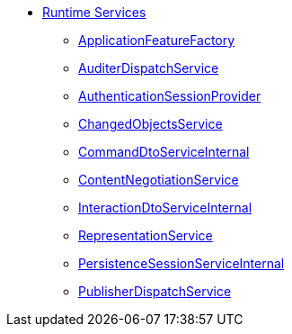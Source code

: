 * xref:core:runtime-services:about.adoc[Runtime Services]

** xref:core:runtime-services:ApplicationFeatureFactory.adoc[ApplicationFeatureFactory]
** xref:core:runtime-services:AuditerDispatchService.adoc[AuditerDispatchService]
** xref:core:runtime-services:AuthenticationSessionProvider.adoc[AuthenticationSessionProvider]
** xref:core:runtime-services:ChangedObjectsService.adoc[ChangedObjectsService]
** xref:core:runtime-services:CommandDtoServiceInternal.adoc[CommandDtoServiceInternal]
** xref:core:runtime-services:ContentNegotiationService.adoc[ContentNegotiationService]
** xref:core:runtime-services:InteractionDtoServiceInternal.adoc[InteractionDtoServiceInternal]
** xref:core:runtime-services:RepresentationService.adoc[RepresentationService]
** xref:core:runtime-services:PersistenceSessionServiceInternal.adoc[PersistenceSessionServiceInternal]
** xref:core:runtime-services:PublisherDispatchService.adoc[PublisherDispatchService]




